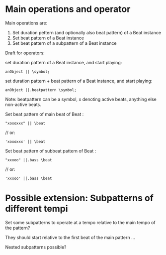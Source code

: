 * Main operations and operator
Main operations are:

1. Set duration pettern (and optionally also beat pattern) of a Beat instance
2. Set beat pattern of a Beat instance
3. Set beat pattern of a subpattern of a Beat instance

Draft for operators:


set duration pattern of a Beat instance, and start playing:

: anObject || \symbol;

set duration pattern + beat pattern of a Beat instance, and start playing:

: anObject ||.beatpattern \symbol;

Note: beatpattern can be a symbol, x denoting active beats, anything else non-active beats.

Set beat pattern of main beat of Beat \beat:
: "xoxoxxx" || \beat
	// or:
: 'xoxoxxx' || \beat

Set beat pattern of subbeat pattern \bass of Beat \beat:
: "xxxoo" ||.bass \beat
	// or:
: 'xxxoo' ||.bass \beat

* Possible extension: Subpatterns of different tempi

Set some subpatterns to operate at a tempo relative to the main tempo of the pattern?

They should start relative to the first beat of the main pattern ...

Nested subpatterns possible?
